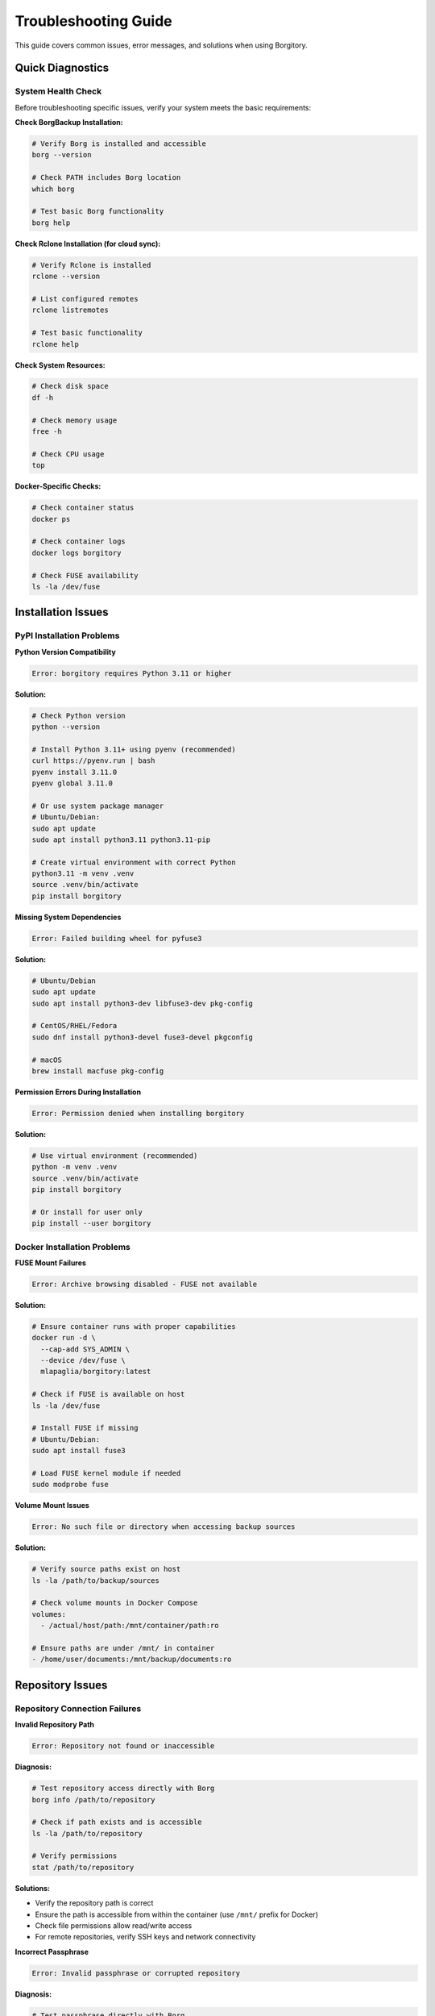 Troubleshooting Guide
=====================

This guide covers common issues, error messages, and solutions when using Borgitory.

Quick Diagnostics
-----------------

System Health Check
~~~~~~~~~~~~~~~~~~~

Before troubleshooting specific issues, verify your system meets the basic requirements:

**Check BorgBackup Installation:**

.. code-block:: bash

   # Verify Borg is installed and accessible
   borg --version
   
   # Check PATH includes Borg location
   which borg
   
   # Test basic Borg functionality
   borg help

**Check Rclone Installation (for cloud sync):**

.. code-block:: bash

   # Verify Rclone is installed
   rclone --version
   
   # List configured remotes
   rclone listremotes
   
   # Test basic functionality
   rclone help

**Check System Resources:**

.. code-block:: bash

   # Check disk space
   df -h
   
   # Check memory usage
   free -h
   
   # Check CPU usage
   top

**Docker-Specific Checks:**

.. code-block:: bash

   # Check container status
   docker ps
   
   # Check container logs
   docker logs borgitory
   
   # Check FUSE availability
   ls -la /dev/fuse

Installation Issues
-------------------

PyPI Installation Problems
~~~~~~~~~~~~~~~~~~~~~~~~~~

**Python Version Compatibility**

.. code-block:: text

   Error: borgitory requires Python 3.11 or higher

**Solution:**

.. code-block:: bash

   # Check Python version
   python --version
   
   # Install Python 3.11+ using pyenv (recommended)
   curl https://pyenv.run | bash
   pyenv install 3.11.0
   pyenv global 3.11.0
   
   # Or use system package manager
   # Ubuntu/Debian:
   sudo apt update
   sudo apt install python3.11 python3.11-pip
   
   # Create virtual environment with correct Python
   python3.11 -m venv .venv
   source .venv/bin/activate
   pip install borgitory

**Missing System Dependencies**

.. code-block:: text

   Error: Failed building wheel for pyfuse3

**Solution:**

.. code-block:: bash

   # Ubuntu/Debian
   sudo apt update
   sudo apt install python3-dev libfuse3-dev pkg-config
   
   # CentOS/RHEL/Fedora
   sudo dnf install python3-devel fuse3-devel pkgconfig
   
   # macOS
   brew install macfuse pkg-config

**Permission Errors During Installation**

.. code-block:: text

   Error: Permission denied when installing borgitory

**Solution:**

.. code-block:: bash

   # Use virtual environment (recommended)
   python -m venv .venv
   source .venv/bin/activate
   pip install borgitory
   
   # Or install for user only
   pip install --user borgitory

Docker Installation Problems
~~~~~~~~~~~~~~~~~~~~~~~~~~~~

**FUSE Mount Failures**

.. code-block:: text

   Error: Archive browsing disabled - FUSE not available

**Solution:**

.. code-block:: bash

   # Ensure container runs with proper capabilities
   docker run -d \
     --cap-add SYS_ADMIN \
     --device /dev/fuse \
     mlapaglia/borgitory:latest
   
   # Check if FUSE is available on host
   ls -la /dev/fuse
   
   # Install FUSE if missing
   # Ubuntu/Debian:
   sudo apt install fuse3
   
   # Load FUSE kernel module if needed
   sudo modprobe fuse

**Volume Mount Issues**

.. code-block:: text

   Error: No such file or directory when accessing backup sources

**Solution:**

.. code-block:: bash

   # Verify source paths exist on host
   ls -la /path/to/backup/sources
   
   # Check volume mounts in Docker Compose
   volumes:
     - /actual/host/path:/mnt/container/path:ro
   
   # Ensure paths are under /mnt/ in container
   - /home/user/documents:/mnt/backup/documents:ro

Repository Issues
-----------------

Repository Connection Failures
~~~~~~~~~~~~~~~~~~~~~~~~~~~~~~

**Invalid Repository Path**

.. code-block:: text

   Error: Repository not found or inaccessible

**Diagnosis:**

.. code-block:: bash

   # Test repository access directly with Borg
   borg info /path/to/repository
   
   # Check if path exists and is accessible
   ls -la /path/to/repository
   
   # Verify permissions
   stat /path/to/repository

**Solutions:**

* Verify the repository path is correct
* Ensure the path is accessible from within the container (use ``/mnt/`` prefix for Docker)
* Check file permissions allow read/write access
* For remote repositories, verify SSH keys and network connectivity

**Incorrect Passphrase**

.. code-block:: text

   Error: Invalid passphrase or corrupted repository

**Diagnosis:**

.. code-block:: bash

   # Test passphrase directly with Borg
   borg list /path/to/repository
   # Enter passphrase when prompted

**Solutions:**

* Verify the passphrase is exactly correct (case-sensitive)
* Check for hidden characters or encoding issues
* Try accessing the repository with Borg CLI to confirm passphrase
* If passphrase is lost, repository cannot be recovered

**Repository Corruption**

.. code-block:: text

   Error: Repository integrity check failed

**Diagnosis:**

.. code-block:: bash

   # Check repository integrity
   borg check /path/to/repository
   
   # Detailed check with repair option
   borg check --repair /path/to/repository

**Solutions:**

* Run ``borg check --repair`` to attempt automatic repair
* If repair fails, restore from backup repository
* Check underlying storage for hardware issues
* Consider filesystem corruption on storage device

Backup Operation Failures
-------------------------

Backup Job Failures
~~~~~~~~~~~~~~~~~~~

**Insufficient Disk Space**

.. code-block:: text

   Error: No space left on device

**Diagnosis:**

.. code-block:: bash

   # Check available space
   df -h
   
   # Check repository location specifically
   df -h /path/to/repository

**Solutions:**

* Free up disk space on repository storage
* Move repository to location with more space
* Implement pruning policies to remove old archives
* Consider using compression to reduce space usage

**Permission Denied Errors**

.. code-block:: text

   Error: Permission denied accessing source files

**Diagnosis:**

.. code-block:: bash

   # Check source path permissions
   ls -la /path/to/source
   
   # Test read access
   cat /path/to/source/testfile

**Solutions:**

* Ensure Borgitory has read access to source directories
* For Docker, check volume mount permissions
* Run container with appropriate user ID
* Use ``sudo`` if necessary for system directories

**Exclude Pattern Issues**

.. code-block:: text

   Warning: Exclude pattern not matching any files

**Diagnosis:**

* Review exclude patterns for syntax errors
* Test patterns with find command
* Check if patterns are relative to source path

**Solutions:**

.. code-block:: bash

   # Test exclude patterns
   find /path/to/source -name "*.tmp"
   
   # Common exclude patterns
   *.tmp
   *.log
   .git/
   __pycache__/
   node_modules/

Cloud Sync Issues
-----------------

Connection Failures
~~~~~~~~~~~~~~~~~~~

**Invalid Credentials**

.. code-block:: text

   Error: Access denied (403) - Invalid credentials

**Diagnosis:**

.. code-block:: bash

   # Test credentials with rclone directly
   rclone lsd remote:bucket
   
   # Check credential format and validity
   rclone config show remote

**Solutions:**

* Verify access keys are correct and not expired
* Check if credentials have necessary permissions
* For AWS S3, verify IAM policy allows required actions
* Test credentials outside Borgitory first

**Network Connectivity Issues**

.. code-block:: text

   Error: Connection timeout or network unreachable

**Diagnosis:**

.. code-block:: bash

   # Test network connectivity
   ping google.com
   
   # Test HTTPS connectivity
   curl -I https://s3.amazonaws.com
   
   # Check DNS resolution
   nslookup s3.amazonaws.com

**Solutions:**

* Verify internet connectivity
* Check firewall rules allow outbound HTTPS
* Configure proxy settings if behind corporate firewall
* Verify DNS resolution works correctly

**Bucket/Container Access Issues**

.. code-block:: text

   Error: Bucket does not exist or access denied

**Solutions:**

* Verify bucket/container name is correct
* Check if bucket exists in specified region
* Ensure credentials have access to the specific bucket
* Review bucket policies and access controls

Performance Issues
------------------

Slow Backup Operations
~~~~~~~~~~~~~~~~~~~~~~

**Disk I/O Bottlenecks**

**Diagnosis:**

.. code-block:: bash

   # Monitor disk I/O
   iostat -x 1
   
   # Check disk usage patterns
   iotop

**Solutions:**

* Use SSD storage for repositories when possible
* Avoid running multiple intensive operations simultaneously
* Consider different compression algorithms (lz4 for speed, lzma for size)
* Spread repositories across multiple disks

**Network Performance Issues**

**Diagnosis:**

.. code-block:: bash

   # Test network speed
   speedtest-cli
   
   # Monitor network usage
   iftop
   
   # Test cloud provider connectivity
   rclone test speed remote:

**Solutions:**

* Choose cloud regions closer to your location
* Use appropriate compression for your network speed
* Consider bandwidth limiting during peak hours
* Implement incremental backup strategies

High Memory Usage
~~~~~~~~~~~~~~~~~

**Large Repository Memory Consumption**

**Diagnosis:**

.. code-block:: bash

   # Monitor memory usage
   free -h
   
   # Check process memory usage
   ps aux --sort=-%mem | head

**Solutions:**

* Increase available memory
* Use checkpoint intervals to reduce memory usage
* Split large repositories into smaller ones
* For Docker, increase memory limits

Database Issues
---------------

SQLite Database Problems
~~~~~~~~~~~~~~~~~~~~~~~~

**Database Corruption**

.. code-block:: text

   Error: Database disk image is malformed

**Diagnosis:**

.. code-block:: bash

   # Check database integrity
   sqlite3 data/borgitory.db "PRAGMA integrity_check;"

**Solutions:**

.. code-block:: bash

   # Backup current database
   cp data/borgitory.db data/borgitory.db.backup
   
   # Attempt repair
   sqlite3 data/borgitory.db ".recover" | sqlite3 data/borgitory_recovered.db
   
   # Replace with recovered database
   mv data/borgitory_recovered.db data/borgitory.db
   
   # If repair fails, restore from backup
   cp data/borgitory.db.backup data/borgitory.db

**Database Lock Issues**

.. code-block:: text

   Error: Database is locked

**Solutions:**

* Stop Borgitory application
* Check for zombie processes
* Remove lock files if present
* Restart application

Archive Browser Issues
----------------------

FUSE Mount Problems
~~~~~~~~~~~~~~~~~~~

**Archive Browser Disabled**

.. code-block:: text

   Warning: Archive browsing disabled - FUSE not available

**Solutions:**

.. code-block:: bash

   # For Docker deployment
   docker run --cap-add SYS_ADMIN --device /dev/fuse ...
   
   # For native installation, install FUSE
   # Ubuntu/Debian:
   sudo apt install fuse3
   
   # Check FUSE kernel module
   lsmod | grep fuse
   sudo modprobe fuse

**Mount Permission Errors**

.. code-block:: text

   Error: Permission denied mounting archive

**Solutions:**

* Ensure user has permission to use FUSE
* Add user to fuse group: ``sudo usermod -a -G fuse $USER``
* Check ``/etc/fuse.conf`` allows user mounts
* Verify ``user_allow_other`` option is enabled

Web Interface Issues
--------------------

Login Problems
~~~~~~~~~~~~~~

**Forgot Password**

**Solution:**

.. code-block:: bash

   # Reset admin password using CLI
   borgitory reset-password admin
   
   # Or recreate admin user
   borgitory create-user admin --password newpassword --admin

**Session Issues**

.. code-block:: text

   Error: Session expired or invalid

**Solutions:**

* Clear browser cookies and cache
* Check system clock is correct
* Verify secret key hasn't changed
* Restart Borgitory service

Connection Refused
~~~~~~~~~~~~~~~~~~

.. code-block:: text

   Error: Connection refused to localhost:8000

**Diagnosis:**

.. code-block:: bash

   # Check if service is running
   ps aux | grep borgitory
   
   # Check port binding
   netstat -tlnp | grep 8000
   
   # For Docker
   docker ps
   docker logs borgitory

**Solutions:**

* Start Borgitory service
* Check port configuration
* Verify firewall allows port 8000
* Check if another service is using the port

Getting Help
------------

Collecting Debug Information
~~~~~~~~~~~~~~~~~~~~~~~~~~~~

When reporting issues, include:

**System Information:**

.. code-block:: bash

   # Operating system
   uname -a
   
   # Python version
   python --version
   
   # Borgitory version
   borgitory --version
   
   # Docker version (if using Docker)
   docker --version

**Application Logs:**

.. code-block:: bash

   # For PyPI installation
   borgitory serve --log-level debug
   
   # For Docker
   docker logs borgitory
   
   # Check system logs
   journalctl -u borgitory

**Configuration Details:**

* Sanitized configuration (remove sensitive data)
* Repository setup information
* Cloud provider configuration (without credentials)
* Error messages with full stack traces

Support Channels
~~~~~~~~~~~~~~~~

* **GitHub Issues**: https://github.com/mlapaglia/Borgitory/issues
* **GitHub Discussions**: https://github.com/mlapaglia/Borgitory/discussions
* **Documentation**: https://borgitory.readthedocs.io/

When reporting issues:

1. Search existing issues first
2. Provide detailed system information
3. Include relevant log entries
4. Describe steps to reproduce
5. Mention any recent changes to your setup

Common Error Codes
------------------

HTTP Error Codes
~~~~~~~~~~~~~~~~

* **400 Bad Request**: Invalid input data or configuration
* **401 Unauthorized**: Authentication required or failed
* **403 Forbidden**: Insufficient permissions
* **404 Not Found**: Repository or resource doesn't exist
* **500 Internal Server Error**: Application error (check logs)

Borg Exit Codes
~~~~~~~~~~~~~~~

* **0**: Success
* **1**: Warning (operation succeeded with warnings)
* **2**: Error (operation failed)
* **3**: Interrupted (operation was interrupted)
* **4**: Repository does not exist
* **5**: Repository already exists

Rclone Exit Codes
~~~~~~~~~~~~~~~~~

* **0**: Success
* **1**: Syntax or usage error
* **2**: Error not otherwise categorised
* **3**: Directory not found
* **4**: File not found
* **5**: Temporary error (retry may help)
* **6**: Less serious errors (like file skipped)
* **7**: Fatal error (don't retry)
* **8**: Transfer exceeded - limit set by --max-transfer reached
* **9**: Operation successful, but no files transferred

Preventive Measures
-------------------

Regular Maintenance
~~~~~~~~~~~~~~~~~~~

* **Monitor disk space** regularly
* **Test restore procedures** periodically
* **Update Borgitory** to latest versions
* **Backup configuration** and encryption keys
* **Monitor logs** for warnings and errors
* **Verify repository integrity** monthly

Best Practices
~~~~~~~~~~~~~~

* Use strong, unique passphrases
* Implement 3-2-1 backup strategy
* Test backups before relying on them
* Monitor backup success rates
* Keep documentation updated
* Plan for disaster recovery scenarios
